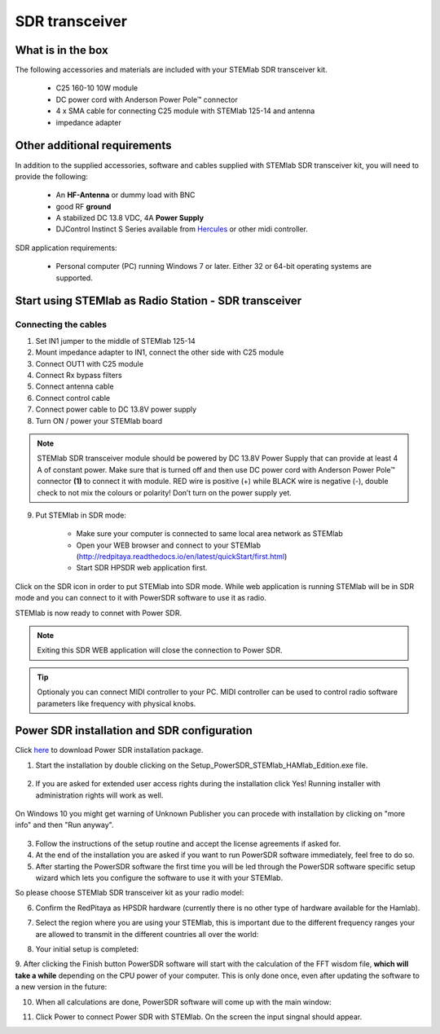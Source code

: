 SDR transceiver
###############

What is in the box 
******************

The following accessories and materials are included with your STEMlab SDR transceiver kit.

	* C25 160-10 10W module
	* DC power cord with Anderson Power Pole™ connector
	* 4 x SMA cable for connecting C25 module with STEMlab 125-14 and antenna   
	* impedance adapter

.. _Hercules: https://www.hercules.com/uk/leisure-controllers/bdd/p/248/djcontrol-instinct-s-series/

Other additional requirements
*****************************

In addition to the supplied accessories, software and cables supplied with STEMlab SDR transceiver kit, you will need to provide the following:

	* An **HF-Antenna** or dummy load with BNC
	* good RF **ground**	
	* A stabilized DC 13.8 VDC, 4A **Power Supply**
	* DJControl Instinct S Series available from Hercules_ or other midi controller.

SDR application requirements:

	* Personal computer (PC) running Windows 7 or later. Either 32 or 64-bit operating systems are supported. 

Start using STEMlab as Radio Station - SDR transceiver
******************************************************

Connecting the cables
---------------------

1. Set IN1 jumper to the middle of STEMlab 125-14 
2. Mount impedance adapter to IN1, connect the other side with C25 module
3. Connect OUT1 with C25 module
4. Connect Rx bypass filters 
5. Connect antenna cable 
6. Connect control cable 
7. Connect power cable to DC 13.8V power supply
8. Turn ON / power your STEMlab board

.. note::
	
	STEMlab SDR transceiver module should be powered by DC 13.8V Power Supply that can provide at least 4 A of constant power. 
	Make sure that is turned off and then use DC power cord with Anderson Power Pole™ connector **(1)** to connect it with module. 
	RED wire is positive (+) while BLACK wire is negative (-), double check to not mix the colours or polarity! 
	Don’t turn on the power supply yet.

9. Put STEMlab in SDR mode:

	* Make sure your computer is connected to same local area network as STEMlab 
	* Open your WEB browser and connect to your STEMlab (http://redpitaya.readthedocs.io/en/latest/quickStart/first.html)
	* Start SDR HPSDR web application first. 

.. image :: hpsdr_icon.png
   :alt: icon
   :align: center
   
Click on the SDR icon in order to put STEMlab into SDR mode. While web application is running STEMlab will be in SDR mode and you can connect to it with PowerSDR software to use it as radio.
   
.. image :: webapp.png   

STEMlab is now ready to connet with Power SDR.

.. note:: 

	Exiting this SDR WEB application will close the connection to Power SDR.

.. tip::
	Optionaly you can connect MIDI controller to your PC. MIDI controller can be used to control radio software parameters like frequency with physical knobs.
	

Power SDR installation and SDR configuration
********************************************

.. _here: http://downloads.redpitaya.com/hamlab/powersdr/Setup_PowerSDR_Charly_25_HAMlab_Edition.exe

Click here_ to download Power SDR installation package.

1. Start the installation by double clicking on the Setup_PowerSDR_STEMlab_HAMlab_Edition.exe file.

	.. image :: PowerSDRinstallation1.PNG

2. If you are asked for extended user access rights during the installation click Yes! Running installer with administration rights will work as well. 
	
	.. image :: PowerSDRinstallation2.png
		:scale: 70%
		
On Windows 10 you might get warning of Unknown Publisher you can procede with installation by clicking on "more info" and then "Run anyway".
 
	.. image:: PowerSDRinstallation3.PNG
		:scale: 75 %
	
	.. image:: PowerSDRinstallation4.PNG
		:scale: 75 %
	

3. Follow the instructions of the setup routine and accept the license agreements if asked for.


4. At the end of the installation you are asked if you want to run PowerSDR software immediately, feel free to do so.


5. After starting the PowerSDR software the first time you will be led through the PowerSDR software specific setup wizard which lets you configure the software to use it with your STEMlab.

So please choose STEMlab SDR transceiver kit as your radio model:

.. image :: powersdrsetup01.jpg

6. Confirm the RedPitaya as HPSDR hardware (currently there is no other type of hardware available for the Hamlab).

.. image :: powersdrsetup02.jpg

7. Select the region where you are using your STEMlab, this is important due to the different frequency ranges your are allowed to transmit in the different countries all over the world:

.. image :: powersdrsetup03.jpg

8. Your initial setup is completed:

.. image :: powersdrsetup04.jpg

9.  After clicking the Finish button PowerSDR software will start with the calculation of the FFT wisdom file, **which will take a while** depending on the CPU power of your computer.
This is only done once, even after updating the software to a new version in the future:

.. image :: powersdrsetup05.jpg

10. When all calculations are done, PowerSDR software will come up with the main window:

.. image :: powersdrsetup06.jpg

11. Click Power to connect Power SDR with STEMlab. On the screen the input singnal should appear.

.. image :: SDRconnectepower.PNG


